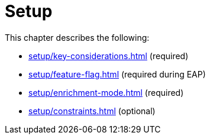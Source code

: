 [role=enterprise-edition]
[[setup]]
= Setup
:description: This chapter describes how to set up neo4j for change data capture.

This chapter describes the following:

* xref:setup/key-considerations.adoc[] (required)
* xref:setup/feature-flag.adoc[] (required during EAP)
* xref:setup/enrichment-mode.adoc[] (required)
* xref:setup/constraints.adoc[] (optional)